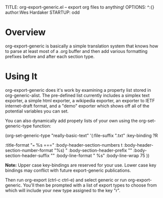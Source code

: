 TITLE:     org-export-generic.el -- export org files to anything!
OPTIONS:   ^:{} author:Wes Hardaker
STARTUP: odd

* Overview

org-export-generic is basically a simple translation system that
knows how to parse at least most of a .org buffer and then add
various formatting prefixes before and after each section type.

* Using It

org-export-generic does it's work by examining a property list stored
in org-generic-alist.  The pre-defined list currently includes a
simplex text exporter, a simple html exporter, a wikipedia exporter,
an exporter to IETF internet-draft format, and a "demo" exporter which
shows off all of the potential variables you can set.

You can also dynamically add propety lists of your own using the
org-set-generic-type function:

   (org-set-generic-type
    "really-basic-text" 
    '(:file-suffix     ".txt"
      :key-binding     ?R

      :title-format "=== %s ===\n"
      :body-header-section-numbers t
      :body-header-section-number-format "%s) "
      :body-section-header-prefix  "\n"
      :body-section-header-suffix "\n"
      :body-line-format "  %s\n"
      :body-line-wrap   75
      ))

*Note:* Upper case key-bindings are reserved for your use.  Lower
case key bindings may conflict with future export-generic
publications.

Then run org-export (ctrl-c ctrl-e) and select generic or run
org-export-generic.  You'll then be prompted with a list of export
types to choose from which will include your new type assigned to the
key "r".
